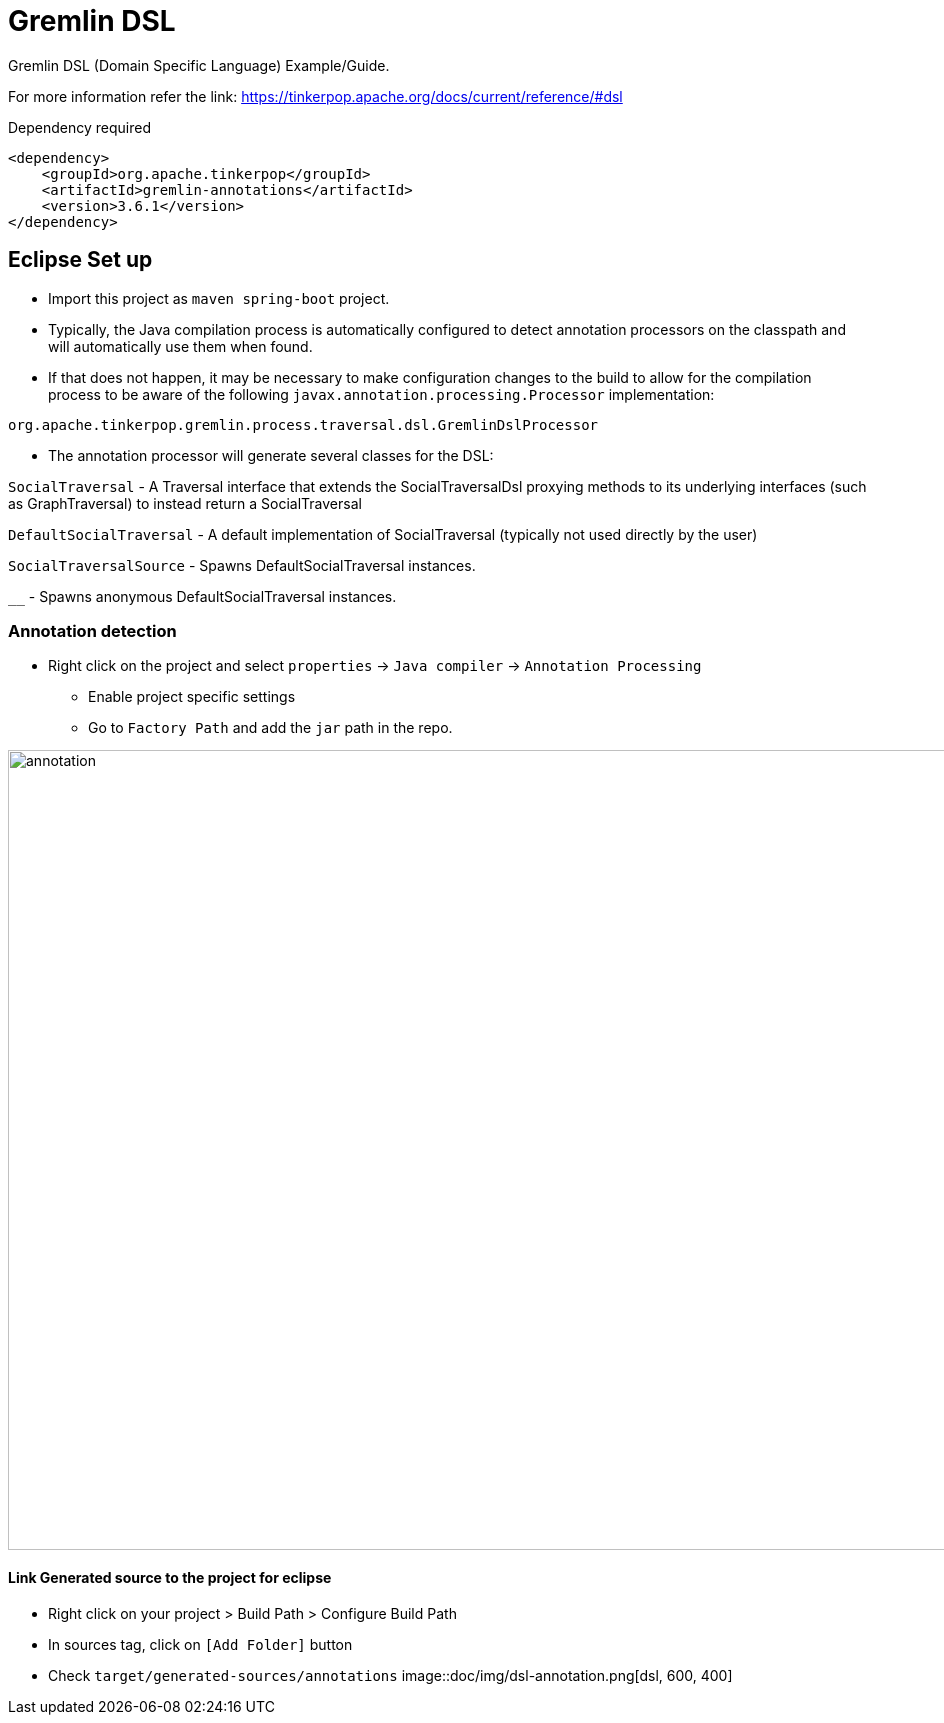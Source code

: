 # Gremlin DSL

Gremlin DSL (Domain Specific Language) Example/Guide.

For more information refer the link: https://tinkerpop.apache.org/docs/current/reference/#dsl


Dependency required 

[source, xml]
----
<dependency>
    <groupId>org.apache.tinkerpop</groupId>
    <artifactId>gremlin-annotations</artifactId>
    <version>3.6.1</version>
</dependency>
----


== Eclipse Set up

* Import this project as `maven spring-boot` project.
* Typically, the Java compilation process is automatically configured to detect annotation processors on the classpath and will automatically use them when found. 
* If that does not happen, it may be necessary to make configuration changes to the build to allow for the compilation process to be aware of the following `javax.annotation.processing.Processor` implementation:

[source, java]
----
org.apache.tinkerpop.gremlin.process.traversal.dsl.GremlinDslProcessor
----

* The annotation processor will generate several classes for the DSL:

`SocialTraversal` - A Traversal interface that extends the SocialTraversalDsl proxying methods to its underlying interfaces (such as GraphTraversal) to instead return a SocialTraversal

`DefaultSocialTraversal` - A default implementation of SocialTraversal (typically not used directly by the user)

`SocialTraversalSource` - Spawns DefaultSocialTraversal instances.

`__` - Spawns anonymous DefaultSocialTraversal instances.


=== Annotation detection

* Right click on the project and select `properties` -> `Java compiler` -> `Annotation Processing`

	** Enable project specific settings 
	** Go to `Factory Path` and add the `jar` path in the repo.
	
image::doc/img/annotation.png[annotation, 1200, 800]

==== Link Generated source to the project for eclipse

* Right click on your project > Build Path > Configure Build Path
* In sources tag, click on `[Add Folder]` button
* Check `target/generated-sources/annotations`
image::doc/img/dsl-annotation.png[dsl, 600, 400]